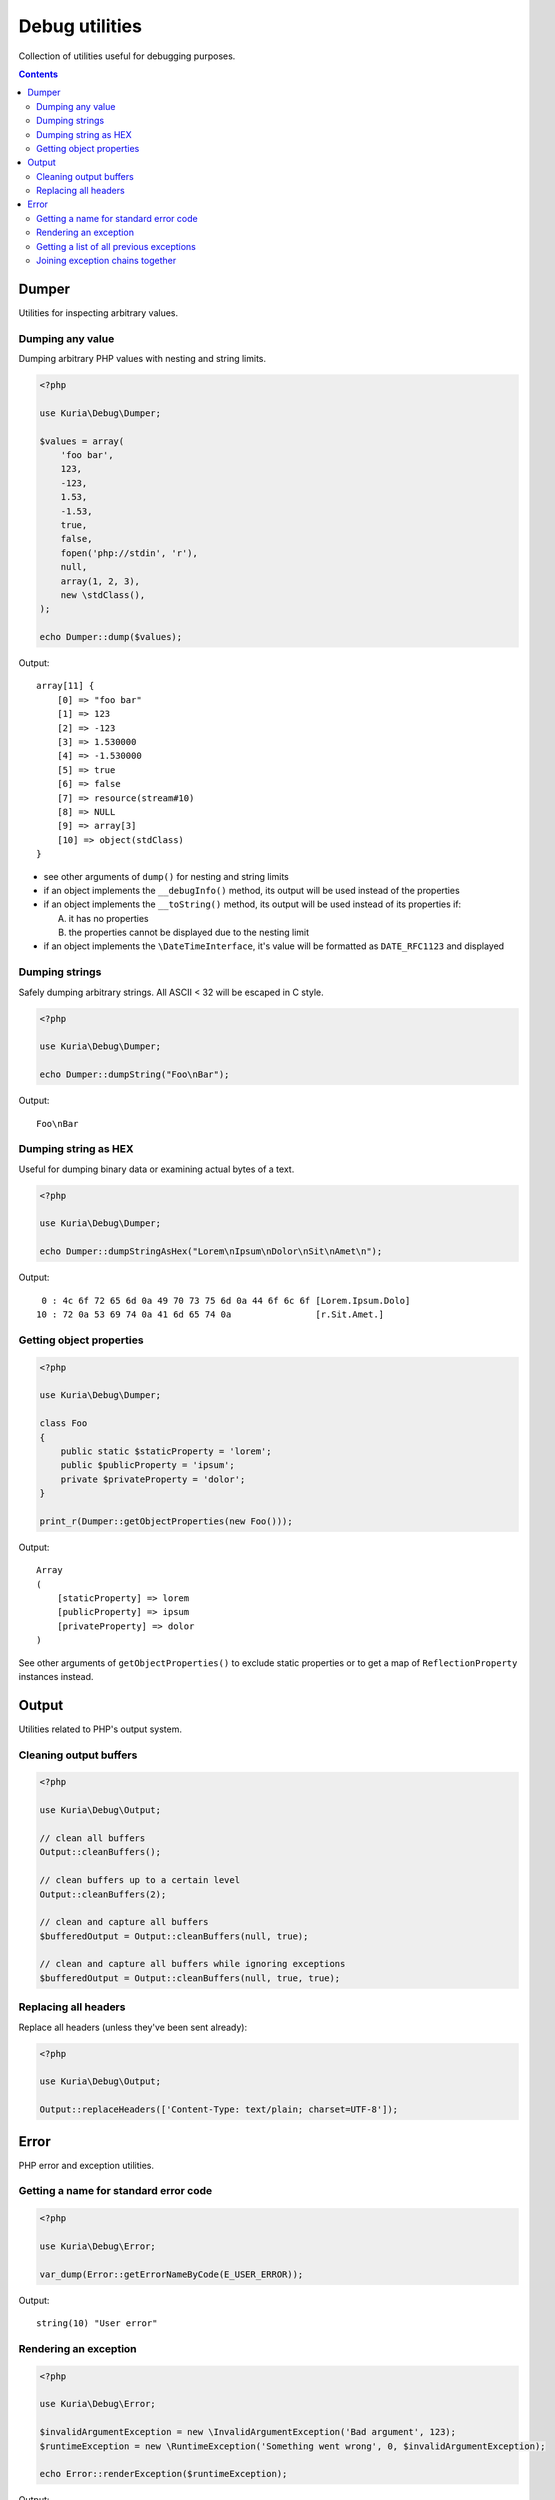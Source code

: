 Debug utilities
###############

Collection of utilities useful for debugging purposes.

.. contents::
   :depth: 2


Dumper
******

Utilities for inspecting arbitrary values.


Dumping any value
=================

Dumping arbitrary PHP values with nesting and string limits.

.. code:: php

   <?php

   use Kuria\Debug\Dumper;

   $values = array(
       'foo bar',
       123,
       -123,
       1.53,
       -1.53,
       true,
       false,
       fopen('php://stdin', 'r'),
       null,
       array(1, 2, 3),
       new \stdClass(),
   );

   echo Dumper::dump($values);

Output:

::

  array[11] {
      [0] => "foo bar"
      [1] => 123
      [2] => -123
      [3] => 1.530000
      [4] => -1.530000
      [5] => true
      [6] => false
      [7] => resource(stream#10)
      [8] => NULL
      [9] => array[3]
      [10] => object(stdClass)
  }

- see other arguments of ``dump()`` for nesting and string limits
- if an object implements the ``__debugInfo()`` method, its output
  will be used instead of the properties
- if an object implements the ``__toString()`` method, its output
  will be used instead of its properties if:

  A. it has no properties
  B. the properties cannot be displayed due to the nesting limit

- if an object implements the ``\DateTimeInterface``, it's value
  will be formatted as ``DATE_RFC1123`` and displayed


Dumping strings
===============

Safely dumping arbitrary strings. All ASCII < 32 will be escaped in C style.

.. code:: php

   <?php

   use Kuria\Debug\Dumper;

   echo Dumper::dumpString("Foo\nBar");

Output:

::

  Foo\nBar


Dumping string as HEX
=====================

Useful for dumping binary data or examining actual bytes of a text.

.. code:: php

   <?php

   use Kuria\Debug\Dumper;

   echo Dumper::dumpStringAsHex("Lorem\nIpsum\nDolor\nSit\nAmet\n");

Output:

::

       0 : 4c 6f 72 65 6d 0a 49 70 73 75 6d 0a 44 6f 6c 6f [Lorem.Ipsum.Dolo]
      10 : 72 0a 53 69 74 0a 41 6d 65 74 0a                [r.Sit.Amet.]


Getting object properties
=========================

.. code:: php

   <?php

   use Kuria\Debug\Dumper;

   class Foo
   {
       public static $staticProperty = 'lorem';
       public $publicProperty = 'ipsum';
       private $privateProperty = 'dolor';
   }

   print_r(Dumper::getObjectProperties(new Foo()));

Output:

::

  Array
  (
      [staticProperty] => lorem
      [publicProperty] => ipsum
      [privateProperty] => dolor
  )

See other arguments of ``getObjectProperties()`` to exclude static
properties or to get a map of ``ReflectionProperty`` instances
instead.


Output
******

Utilities related to PHP's output system.

Cleaning output buffers
=======================

.. code:: php

   <?php

   use Kuria\Debug\Output;

   // clean all buffers
   Output::cleanBuffers();

   // clean buffers up to a certain level
   Output::cleanBuffers(2);

   // clean and capture all buffers
   $bufferedOutput = Output::cleanBuffers(null, true);

   // clean and capture all buffers while ignoring exceptions
   $bufferedOutput = Output::cleanBuffers(null, true, true);


Replacing all headers
=====================

Replace all headers (unless they've been sent already):

.. code:: php

   <?php

   use Kuria\Debug\Output;

   Output::replaceHeaders(['Content-Type: text/plain; charset=UTF-8']);


Error
*****

PHP error and exception utilities.


Getting a name for standard error code
======================================

.. code:: php

   <?php

   use Kuria\Debug\Error;

   var_dump(Error::getErrorNameByCode(E_USER_ERROR));

Output:

::

  string(10) "User error"


Rendering an exception
======================

.. code:: php

   <?php

   use Kuria\Debug\Error;

   $invalidArgumentException = new \InvalidArgumentException('Bad argument', 123);
   $runtimeException = new \RuntimeException('Something went wrong', 0, $invalidArgumentException);

   echo Error::renderException($runtimeException);

Output:

::

  RuntimeException: Something went wrong in example.php on line 6
  #0 {main}


Including all previous exceptions and excluding the traces
----------------------------------------------------------

.. code:: php

   <?php

   echo Error::renderException($runtimeException, false, true);

Output:

::

  [1/2] RuntimeException: Something went wrong in example.php on line 6
  [2/2] InvalidArgumentException (123): Bad argument in example.php on line 5


Getting a list of all previous exceptions
=========================================

.. code:: php

   <?php

   use Kuria\Debug\Error;

   try {
       try {
           throw new \InvalidArgumentException('Invalid parameter');
       } catch (\InvalidArgumentException $e) {
           throw new \RuntimeException('Something went wrong', 0, $e);
       }
   } catch (\RuntimeException $e) {
       $exceptions =  Error::getExceptionChain($e);

       foreach ($exceptions as $exception) {
           echo $exception->getMessage(), "\n";
       }
   }

Output:

::

  Something went wrong
  Invalid parameter


Joining exception chains together
=================================

Joining exception chains has some uses in exception-handling code where
additional exception may be thrown.

.. code:: php

   <?php

   use Kuria\Debug\Error;

   $c = new \Exception('C');
   $b = new \Exception('B', 0, $c);
   $a = new \Exception('A', 0, $b);

   $z = new \Exception('Z');
   $y = new \Exception('Y', 0, $z);
   $x = new \Exception('X', 0, $y);

   // print current chains
   echo "A's chain:\n", Error::renderException($a, false, true), "\n\n";
   echo "X's chain:\n", Error::renderException($x, false, true), "\n\n";

   // join chains (any number of exceptions can be passed)
   // from right to left: the last previous exception is joined to the exception on the left
   Error::joinExceptionChains($a, $x);

   // print the modified X chain
   echo "X's modified chain:\n", Error::renderException($x, false, true), "\n";

Output:

::

  A's chain:
  [1/3] Exception: A in example.com on line 7
  [2/3] Exception: B in example.com on line 6
  [3/3] Exception: C in example.com on line 5

  X's chain:
  [1/3] Exception: X in example.com on line 11
  [2/3] Exception: Y in example.com on line 10
  [3/3] Exception: Z in example.com on line 9

  X's modified chain:
  [1/6] Exception: X in example.com on line 11
  [2/6] Exception: Y in example.com on line 10
  [3/6] Exception: Z in example.com on line 9
  [4/6] Exception: A in example.com on line 7
  [5/6] Exception: B in example.com on line 6
  [6/6] Exception: C in example.com on line 5


Simplified real-world example
-----------------------------

Without joining exception chains
^^^^^^^^^^^^^^^^^^^^^^^^^^^^^^^^

.. code:: php

   <?php

   use Kuria\Debug\Error;

   // print uncaught exceptions
   set_exception_handler(function ($uncaughtException) {
       echo Error::renderException($uncaughtException, false, true);
   });

   try {
       // some code which may throw an exception
       throw new \Exception('Initial exception');
   } catch (\Exception $exception) {
       // handle the exception
       try {
           // some elaborate exception-handling code which may also throw an exception
           throw new \Exception('Exception-handler exception');
       } catch (\Exception $additionalException) {
           // the exception-handling code has crashed
           throw new \Exception('Final exception', 0, $additionalException);
       }
   }

Output:

::

  [1/2] Exception: Something went wrong while handling an exception in example.com on line 19
  [2/2] Exception: Exception-handler exception in example.com on line 16

Notice that the information about *Initial exception* is lost completely.

We could glue the *Initial exception*'s info to the *Final exception*'s message,
but that would be rather ugly and hard to read.

With joining exception chains
^^^^^^^^^^^^^^^^^^^^^^^^^^^^^

.. code:: php

   <?php

   try {
       // some code which may throw an exception
       throw new \Exception('Initial exception');
   } catch (\Exception $exception) {
       // handle the exception
       try {
           // some elaborate exception-handling code which may also throw an exception
           throw new \Exception('Exception-handler exception');
       } catch (\Exception $additionalException) {
           // the exception-handling code has crashed

           // join exception chains
           Error::joinExceptionChains($exception, $additionalException);

           throw new \Exception('Something went wrong while handling an exception', 0, $additionalException);
       }
   }

Output:

::

  [1/3] Exception: Something went wrong while handling an exception in example.com on line 21
  [2/3] Exception: Exception-handler exception in example.com on line 16
  [3/3] Exception: Initial exception in example.com on line 11

Now the *Initial exception* is accessible as one of the previous exceptions.
